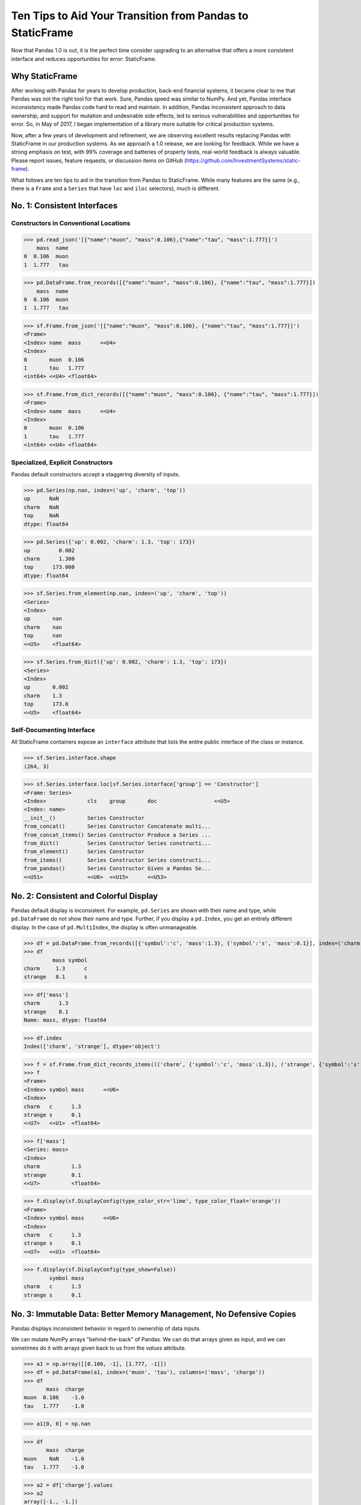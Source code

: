 


Ten Tips to Aid Your Transition from Pandas to StaticFrame
=============================================================

Now that Pandas 1.0 is out, it is the perfect time consider upgrading to an alternative that offers a more consistent interface and reduces opportunities for error: StaticFrame.


Why StaticFrame
______________________

After working with Pandas for years to develop production, back-end financial systems, it became clear to me that Pandas was not the right tool for that work. Sure, Pandas speed was similar to NumPy. And yet, Pandas interface inconsistency made Pandas code hard to read and maintain. In addition, Pandas inconsistent approach to data ownership, and support for mutation and undesirable side effects, led to serious vulnerabilities and opportunities for error. So, in May of 2017, I began implementation of a library more suitable for critical production systems.

Now, after a few years of development and refinement, we are observing excellent results replacing Pandas with StaticFrame in our production systems. As we approach a 1.0 release, we are looking for feedback. While we have a strong emphasis on test, with 99% coverage and batteries of property tests, real-world feedback is always valuable. Please report issues, feature requests, or discussion items on GitHub (https://github.com/InvestmentSystems/static-frame).

What follows are ten tips to aid in the transition from Pandas to StaticFrame. While many features are the same (e.g., there is a ``Frame`` and a ``Series`` that have ``loc`` and ``iloc`` selectors), much is different.


No. 1: Consistent Interfaces
______________________________________


Constructors in Conventional Locations
............................................


>>> pd.read_json('[{"name":"muon", "mass":0.106},{"name":"tau", "mass":1.777}]')
    mass  name
0  0.106  muon
1  1.777   tau

>>> pd.DataFrame.from_records([{"name":"muon", "mass":0.106}, {"name":"tau", "mass":1.777}])
    mass  name
0  0.106  muon
1  1.777   tau


>>> sf.Frame.from_json('[{"name":"muon", "mass":0.106}, {"name":"tau", "mass":1.777}]')
<Frame>
<Index> name  mass      <<U4>
<Index>
0       muon  0.106
1       tau   1.777
<int64> <<U4> <float64>

>>> sf.Frame.from_dict_records([{"name":"muon", "mass":0.106}, {"name":"tau", "mass":1.777}])
<Frame>
<Index> name  mass      <<U4>
<Index>
0       muon  0.106
1       tau   1.777
<int64> <<U4> <float64>



Specialized, Explicit Constructors
............................................

Pandas default constructors accept a staggering diversity of inputs.


>>> pd.Series(np.nan, index=('up', 'charm', 'top'))
up      NaN
charm   NaN
top     NaN
dtype: float64

>>> pd.Series({'up': 0.002, 'charm': 1.3, 'top': 173})
up         0.002
charm      1.300
top      173.000
dtype: float64



>>> sf.Series.from_element(np.nan, index=('up', 'charm', 'top'))
<Series>
<Index>
up       nan
charm    nan
top      nan
<<U5>    <float64>

>>> sf.Series.from_dict({'up': 0.002, 'charm': 1.3, 'top': 173})
<Series>
<Index>
up       0.002
charm    1.3
top      173.0
<<U5>    <float64>



Self-Documenting Interface
............................................

All StaticFrame containers expose an ``interface`` attribute that lists the entire public interface of the class or instance.


>>> sf.Series.interface.shape
(264, 3)


>>> sf.Series.interface.loc[sf.Series.interface['group'] == 'Constructor']
<Frame: Series>
<Index>             cls    group       doc                  <<U5>
<Index: name>
__init__()          Series Constructor
from_concat()       Series Constructor Concatenate multi...
from_concat_items() Series Constructor Produce a Series ...
from_dict()         Series Constructor Series constructi...
from_element()      Series Constructor
from_items()        Series Constructor Series constructi...
from_pandas()       Series Constructor Given a Pandas Se...
<<U51>              <<U6>  <<U15>      <<U53>





No. 2: Consistent and Colorful Display
___________________________________________


Pandas default display is inconsistent. For example, ``pd.Series`` are shown with their name and type, while ``pd.DataFrame`` do not show their name and type. Further, if you display a ``pd.Index``, you get an entirely different display. In the case of ``pd.MultiIndex``, the display is often unmanageable.

>>> df = pd.DataFrame.from_records([{'symbol':'c', 'mass':1.3}, {'symbol':'s', 'mass':0.1}], index=('charm', 'strange'))
>>> df
         mass symbol
charm     1.3      c
strange   0.1      s

>>> df['mass']
charm      1.3
strange    0.1
Name: mass, dtype: float64

>>> df.index
Index(['charm', 'strange'], dtype='object')





>>> f = sf.Frame.from_dict_records_items((('charm', {'symbol':'c', 'mass':1.3}), ('strange', {'symbol':'s', 'mass':0.1})))
>>> f
<Frame>
<Index> symbol mass      <<U6>
<Index>
charm   c      1.3
strange s      0.1
<<U7>   <<U1>  <float64>

>>> f['mass']
<Series: mass>
<Index>
charm          1.3
strange        0.1
<<U7>          <float64>



>>> f.display(sf.DisplayConfig(type_color_str='lime', type_color_float='orange'))
<Frame>
<Index> symbol mass      <<U6>
<Index>
charm   c      1.3
strange s      0.1
<<U7>   <<U1>  <float64>



>>> f.display(sf.DisplayConfig(type_show=False))
        symbol mass
charm   c      1.3
strange s      0.1




No. 3: Immutable Data: Better Memory Management, No Defensive Copies
___________________________________________________________________________________


Pandas displays inconsistent behavior in regard to ownership of data inputs.


We can mutate NumPy arrays "behind-the-back" of Pandas. We can do that arrays given as input, and we can sometimes do it with arrays given back to us from the `values` attribute.

>>> a1 = np.array([[0.106, -1], [1.777, -1]])
>>> df = pd.DataFrame(a1, index=('muon', 'tau'), columns=('mass', 'charge'))
>>> df
       mass  charge
muon  0.106    -1.0
tau   1.777    -1.0

>>> a1[0, 0] = np.nan

>>> df
       mass  charge
muon    NaN    -1.0
tau   1.777    -1.0



>>> a2 = df['charge'].values
>>> a2
array([-1., -1.])
>>> a2[1] = np.nan


>>> df
       mass  charge
muon    NaN    -1.0
tau   1.777     NaN






With StaticFrame, mutation is never allowed, either via StaticFrame containers, or via direct access to underlying arrays.


>>> f = sf.Frame.from_dict_records_items((('charm', {'symbol':'c', 'mass':1.3}), ('strange', {'symbol':'s', 'mass':0.1})))


>>> f.loc['charm', 'mass'] = np.nan
Traceback (most recent call last):
  File "<console>", line 1, in <module>
TypeError: 'InterfaceGetItem' object does not support item assignment

>>> f['mass'].values[1] = 100
Traceback (most recent call last):
  File "<console>", line 1, in <module>
ValueError: assignment destination is read-only


Renaming, or relabeling, or similar operations do not have to copy underlying data, and are thus fast, light-weight operations.

>>> f.rename('fermion')
<Frame: fermion>
<Index>          symbol mass      <<U6>
<Index>
charm            c      1.3
strange          s      0.1
<<U7>            <<U1>  <float64>



Horizontal (axis 1) concatenation, if indices align, can be done without copying data.


>>> s = sf.Series.from_dict(dict(charm=0.666, strange=-0.333), name='charge')

>>> sf.Frame.from_concat((f, s), axis=1)
<Frame>
<Index> symbol mass      charge    <<U6>
<Index>
charm   c      1.3       0.666
strange s      0.1       -0.333
<<U7>   <<U1>  <float64> <float64>





No. 4: Assignment is a Function; Assignment Preserves Types
_____________________________________________________________


While Pandas permits arbitrary assignment, it does not manage the types of mutated arrays, resulting in some undesirable bahavior, such as assigning a float into an integer `pd.Series`.

>>> s = pd.Series((-1, -1), index=('tau', 'down'))
>>> s
tau    -1
down   -1
dtype: int64
>>> s['down'] = -0.333
>>> s
tau    -1
down    0
dtype: int64



With StaticFrame, assignment is a function that returns a new object, and evaluates types to insure that the resultant array can contain the assigned value.


>>> s = sf.Series((-1, -1), index=('tau', 'down'))
>>> s
<Series>
<Index>
tau      -1
down     -1
<<U4>    <int64>

>>> s.assign['down'](-0.333)
<Series>
<Index>
tau      -1.0
down     -0.333
<<U4>    <float64>



Assignment on a ``Frame`` works the same way. Yet, as data structure that contains heterogeneous types of columnar data, assignment only mutates what needs to change, reusing unchanged columns without copying data.


>>> f = sf.Frame.from_dict_records_items((('charm', {'charge':0.666, 'mass':1.3}), ('strange', {'charge':-0.333, 'mass':0.1})))

>>> f
<Frame>
<Index> charge    mass      <<U6>
<Index>
charm   0.666     1.3
strange -0.333    0.1
<<U7>   <float64> <float64>


>>> f.loc['charm', 'charge']
0.666

>>> f.assign.loc['charm', 'charge'](Fraction(2, 3))
<Frame>
<Index> charge   mass      <<U6>
<Index>
charm   2/3      1.3
strange -0.333   0.1
<<U7>   <object> <float64>




No. 5: Iterators are for Iterating and Function Application
________________________________________________________________

Pandas has separate functions for iterating and function application, even though function application requires iteration.

For example, Pandas has ``DataFrame.iteritems``, ``DataFrame.iterrows``, ``DataFrame.itertuples``, ``DataFrame.groupby`` for iteration, and ``DataFrame.apply`` and ``DataFrame.applymap`` for function application.

StaticFrame avoids this complexity by exposing, on all iterators, ``apply`` (for functions) and various functions for using mapping types (such as ``map_any`` and ``map_fill``).




>>> f = sf.Frame.from_records((('muon', 0.106, -1.0, 'lepton'), ('tau', 1.777, -1.0, 'lepton'), ('charm', 1.3, 0.666, 'quark'), ('strange', 0.1, -0.333, 'quark')), columns=('name', 'mass', 'charge', 'type'))
>>> f
<Frame>
<Index> name    mass      charge    type   <<U6>
<Index>
0       muon    0.106     -1.0      lepton
1       tau     1.777     -1.0      lepton
2       charm   1.3       0.666     quark
3       strange 0.1       -0.333    quark
<int64> <<U7>   <float64> <float64> <<U6>


>>> f = f.set_index('name', drop=True)
>>> f
<Frame>
<Index>       mass      charge    type   <<U6>
<Index: name>
muon          0.106     -1.0      lepton
tau           1.777     -1.0      lepton
charm         1.3       0.666     quark
strange       0.1       -0.333    quark
<<U7>         <float64> <float64> <<U6>



So we can iterate over elements in a ``Series`` with ``iter_element()``.

>>> tuple(f['type'].iter_element())
('lepton', 'lepton', 'quark', 'quark')


We can reuse the same iterator to do function application, simply by using the ``apply`` method.

>>> f['type'].iter_element().apply(lambda e: e.upper())
<Series>
<Index>
muon     LEPTON
tau      LEPTON
charm    QUARK
strange  QUARK
<<U7>    <<U6>


And we can reuse the same iterator to do map application:


>>> f['type'].iter_element().map_fill(dict(lepton='lep'), fill_value=None)
<Series>
<Index>
muon     lep
tau      lep
charm    None
strange  None
<<U7>    <object>

>>> f['type'].iter_element().map_any(dict(lepton='lep'))
<Series>
<Index>
muon     lep
tau      lep
charm    quark
strange  quark
<<U7>    <<U5>



The same design is applied to ``Frame``.


>>> f.iter_element().apply(lambda e: str(e).rjust(8, '_'))
<Frame>
<Index>       mass     charge   type     <<U6>
<Index: name>
muon          ___0.106 ____-1.0 __lepton
tau           ___1.777 ____-1.0 __lepton
charm         _____1.3 ___0.666 ___quark
strange       _____0.1 __-0.333 ___quark
<<U7>         <object> <object> <object>



For axis (row or column) iterators, we supply an axis argument to determine the inputs into the function. We can choose how to represent the axis values, either as an array, a ``NamedTuple``, or a ``Series``.

For example, to apply a function to columns, we can do the following.

>>> f[['mass', 'charge']].iter_array(axis=0).apply(np.sum)
<Series>
<Index>
mass     3.283
charge   -1.667
<<U6>    <float64>


If we need key, value pairs for each function application, we can use the corresponding iterator that returns items pairs.

>>> f.iter_array_items(axis=0).apply(lambda k, v: v.sum() if k != 'type' else np.nan)
<Series>
<Index>
mass     3.283
charge   -1.667
type     nan
<<U6>    <float64>


To apply a function to each row, we can do the following.

>>> f.iter_series(axis=1).apply(lambda s: s['mass'] > 1 and s['type'] == 'quark')
<Series>
<Index>
muon     False
tau      False
charm    True
strange  False
<<U7>    <bool>


Group iteration works exactly the same way.

>>> f.iter_group('type').apply(lambda f: f['mass'].mean())
<Series>
<Index>
lepton   0.9415
quark    0.7000000000000001
<<U6>    <float64>
>>>




No. 6: Strict, Grow-Only Frames
_____________________________________________

A common use of ``pd.DataFrame`` is to load initial data, then produce derived data by adding additional columns. ``StaticFrame`` makes this approach less vulnerable to error by using strict, grow-only tables called ``FrameGO``.


>>> f = sf.FrameGO.from_records(((0.106, -1.0, 'lepton'), (1.777, -1.0, 'lepton'), (1.3, 0.666, 'quark'), (0.1, -0.333, 'quark')), columns=('mass', 'charge', 'type'), index=('muon', 'tau', 'charm', 'strange'))

>>> f['positive'] = f['charge'] > 0

>>> f
<FrameGO>
<IndexGO> mass      charge    type   positive <<U8>
<Index>
muon      0.106     -1.0      lepton False
tau       1.777     -1.0      lepton False
charm     1.3       0.666     quark  True
strange   0.1       -0.333    quark  False





No 7: Typed Datetime Indices: Everything is not a Nanosecond
__________________________________________________________________

Pandas models every date or timestamp as a NumPy nanosecond ``datetime64`` object, regardless if nanosecond resolution is needed or practical. This has the amusing side effect of creating a "Y2262 problem": not permitting dates beyond 2262-04-11.


>>> pd.date_range('1980', '2262-04-11')
DatetimeIndex(['1980-01-01', '1980-01-02', '1980-01-03', '1980-01-04',
               '1980-01-05', '1980-01-06', '1980-01-07', '1980-01-08',
               '1980-01-09', '1980-01-10',
               ...
               '2262-04-02', '2262-04-03', '2262-04-04', '2262-04-05',
               '2262-04-06', '2262-04-07', '2262-04-08', '2262-04-09',
               '2262-04-10', '2262-04-11'],
              dtype='datetime64[ns]', length=103100, freq='D')


>>> pd.date_range('1980', '2262-04-12')
Traceback (most recent call last):
  File "<console>", line 1, in <module>
  File "/home/ariza/.env37/lib/python3.7/site-packages/pandas/core/indexes/datetimes.py", line 2749, in date_range
    closed=closed, **kwargs)
  File "/home/ariza/.env37/lib/python3.7/site-packages/pandas/core/indexes/datetimes.py", line 381, in __new__
    ambiguous=ambiguous)
  File "/home/ariza/.env37/lib/python3.7/site-packages/pandas/core/indexes/datetimes.py", line 479, in _generate
    end = Timestamp(end)
  File "pandas/_libs/tslibs/timestamps.pyx", line 644, in pandas._libs.tslibs.timestamps.Timestamp.__new__
  File "pandas/_libs/tslibs/conversion.pyx", line 275, in pandas._libs.tslibs.conversion.convert_to_tsobject
  File "pandas/_libs/tslibs/conversion.pyx", line 470, in pandas._libs.tslibs.conversion.convert_str_to_tsobject
  File "pandas/_libs/tslibs/conversion.pyx", line 439, in pandas._libs.tslibs.conversion.convert_str_to_tsobject
  File "pandas/_libs/tslibs/np_datetime.pyx", line 121, in pandas._libs.tslibs.np_datetime.check_dts_bounds
pandas._libs.tslibs.np_datetime.OutOfBoundsDatetime: Out of bounds nanosecond timestamp: 2262-04-12 00:00:00



As date/time indices are often used for things much larger than nanoseconds, such as years and dates, StaticFrame offers fixed diverse, typed datetime indices. This permits more explicit usage, and avoids the "Y2262 problem".


>>> sf.IndexYear.from_year_range(1980, 3000)
<IndexYear>
1980
1981
1982
1983
1984
1985
1986
1987
1988
1989
1990
1991
1992
1993
1994
1995
...
2985
2986
2987
2988
2989
2990
2991
2992
2993
2994
2995
2996
2997
2998
2999
3000
<datetime64[Y]>



>>> sf.IndexDate.from_year_range(1980, 3000)
<IndexDate>
1980-01-01
1980-01-02
1980-01-03
1980-01-04
1980-01-05
1980-01-06
1980-01-07
1980-01-08
1980-01-09
1980-01-10
1980-01-11
1980-01-12
1980-01-13
1980-01-14
1980-01-15
1980-01-16
...
3000-12-16
3000-12-17
3000-12-18
3000-12-19
3000-12-20
3000-12-21
3000-12-22
3000-12-23
3000-12-24
3000-12-25
3000-12-26
3000-12-27
3000-12-28
3000-12-29
3000-12-30
3000-12-31
<datetime64[D]>




No. 8: Well-behaved Hierarchical Indices
___________________________________________


>>> df = pd.DataFrame.from_records([('muon', 0.106, -1.0, 'lepton'), ('tau', 1.777, -1.0, 'lepton'), ('charm', 1.3, 0.666, 'quark'), ('strange', 0.1, -0.333, 'quark')], columns=('name', 'mass', 'charge', 'type'))
>>> df.set_index(['type', 'name'], inplace=True)
>>> df
                 mass  charge
type   name
lepton muon     0.106  -1.000
       tau      1.777  -1.000
quark  charm    1.300   0.666
       strange  0.100  -0.333


Pandas sometimes reduces the `pd.MultiIndex` to a normal Index, sometimes does not.

>>> df.loc['quark']
         mass  charge
name
charm     1.3   0.666
strange   0.1  -0.333

>>> df.iloc[2:]
               mass  charge
type  name
quark charm     1.3   0.666
      strange   0.1  -0.333


Note also that, even after selection, the index object surprisingly retains information from the original ``IndexMulti``.

>>> df.iloc[2:].index
MultiIndex(levels=[['lepton', 'quark'], ['charm', 'muon', 'strange', 'tau']],
           labels=[[1, 1], [0, 2]],
           names=['type', 'name'])





With an ``pd.IndexMulti``, Pandas sometimes uses the second argument in a `loc` selection to refer to the columns.

>>> df.loc['lepton', 'mass']
name
muon    0.106
tau     1.777
Name: mass, dtype: float64


But other times uses the second argument in a `loc` selection to refer to inner levels of the ``MultiIndex``.


>>> df.loc['lepton', 'tau']
mass      1.777
charge   -1.000
Name: (lepton, tau), dtype: float64





StaticFrame's ``IndexHierarchy`` are built for ``Index`` objects and offer more consistent behavior.



>>> f = sf.Frame.from_records((('muon', 0.106, -1.0, 'lepton'), ('tau', 1.777, -1.0, 'lepton'), ('charm', 1.3, 0.666, 'quark'), ('strange', 0.1, -0.333, 'quark')), columns=('name', 'mass', 'charge', 'type'))


>>> f = f.set_index_hierarchy(('type', 'name'), drop=True)
<Frame>
<Index>                                    mass      charge    <<U6>
<IndexHierarchy: ('type', 'name')>
lepton                             muon    0.106     -1.0
lepton                             tau     1.777     -1.0
quark                              charm   1.3       0.666
quark                              strange 0.1       -0.333
<<U7>                              <<U7>   <float64> <float64>





A selection never automatically reduces the ``IndexHierarchy`` to an ``Index``. If reduction is needed, the ``Frame.relabel_drop_level()`` can be used (without copying underlying data).


>>> f.loc[sf.HLoc['quark']]
<Frame>
<Index>                                    mass      charge    <<U6>
<IndexHierarchy: ('type', 'name')>
quark                              charm   1.3       0.666
quark                              strange 0.1       -0.333
<<U7>                              <<U7>   <float64> <float64>

>>> f.iloc[2:]
<Frame>
<Index>                                    mass      charge    <<U6>
<IndexHierarchy: ('type', 'name')>
quark                              charm   1.3       0.666
quark                              strange 0.1       -0.333
<<U7>                              <<U7>   <float64> <float64>

>>> f.iloc[2:].relabel_drop_level(1)
<Frame>
<Index> mass      charge    <<U6>
<Index>
charm   1.3       0.666
strange 0.1       -0.333
<<U7>   <float64> <float64>



StaticFrame is consistent in what ``loc`` arguments mean: the first argument is a row selector, the second argument is a column selector. For selection within an ``IndexHierarchy`` found on either or both rows and columns, the ``sf.HLoc`` selector modifier is used.



>>> f.loc[sf.HLoc['lepton'], 'mass']
<Series: mass>
<IndexHierarchy: ('type', 'name')>
lepton                             muon  0.106
lepton                             tau   1.777
<<U6>                              <<U6> <float64>


>>> f.loc[sf.HLoc['lepton', 'tau']]
<Series: ('lepton', 'tau')>
<Index>
mass                        1.777
charge                      -1.0
<<U6>                       <float64>






Mixing Selection Types with HLoc and ILoc
_______________________________________________

Just like ``sf.HLoc`` permits doing hierarchical selection within a single ``loc`` argument, ``sf.ILoc`` permits doing ordinal selection within a ``loc`` selection..


>>> f = sf.Frame.from_records((('muon', 0.106, -1.0, 'lepton'), ('tau', 1.777, -1.0, 'lepton'), ('charm', 1.3, 0.666, 'quark'), ('strange', 0.1, -0.333, 'quark')), columns=('name', 'mass', 'charge', 'type'))

>>> f = f.set_index_hierarchy(('type', 'name'), drop=True)


>>> f.loc[sf.HLoc['quark'], sf.ILoc[-1]]
<Series: charge>
<IndexHierarchy: ('type', 'name')>
quark                              charm   0.666
quark                              strange -0.333
<<U7>                              <<U7>   <float64>



>>> f.unset_index().sort_values('mass').loc[sf.ILoc[-1], 'charge']
-1.0



No. 10: There and Back Again to Pandas
_____________________________

StaticFrame is designed to work in environments side-by-side with Pandas. Going back and forth is made possible with specialized constructors and exporters, such as ``Frame.from_pandas`` or ``Series.to_pandas``.


>>> df = pd.DataFrame.from_records([('muon', 0.106, -1.0, 'lepton'), ('tau', 1.777, -1.0, 'lepton'), ('charm', 1.3, 0.666, 'quark'), ('strange', 0.1, -0.333, 'quark')], columns=('name', 'mass', 'charge', 'type'))
>>> df
      name   mass  charge    type
0     muon  0.106  -1.000  lepton
1      tau  1.777  -1.000  lepton
2    charm  1.300   0.666   quark
3  strange  0.100  -0.333   quark

>>> sf.Frame.from_pandas(df)
<Frame>
<Index> name     mass      charge    type     <object>
<Index>
0       muon     0.106     -1.0      lepton
1       tau      1.777     -1.0      lepton
2       charm    1.3       0.666     quark
3       strange  0.1       -0.333    quark
<int64> <object> <float64> <float64> <object>



>>> s = sf.Series.from_dict({'up': 0.002, 'charm': 1.3, 'top': 173})
>>> s
<Series>
<Index>
up       0.002
charm    1.3
top      173.0
<<U5>    <float64>
>>> s.to_pandas()
up         0.002
charm      1.300
top      173.000
dtype: float64


